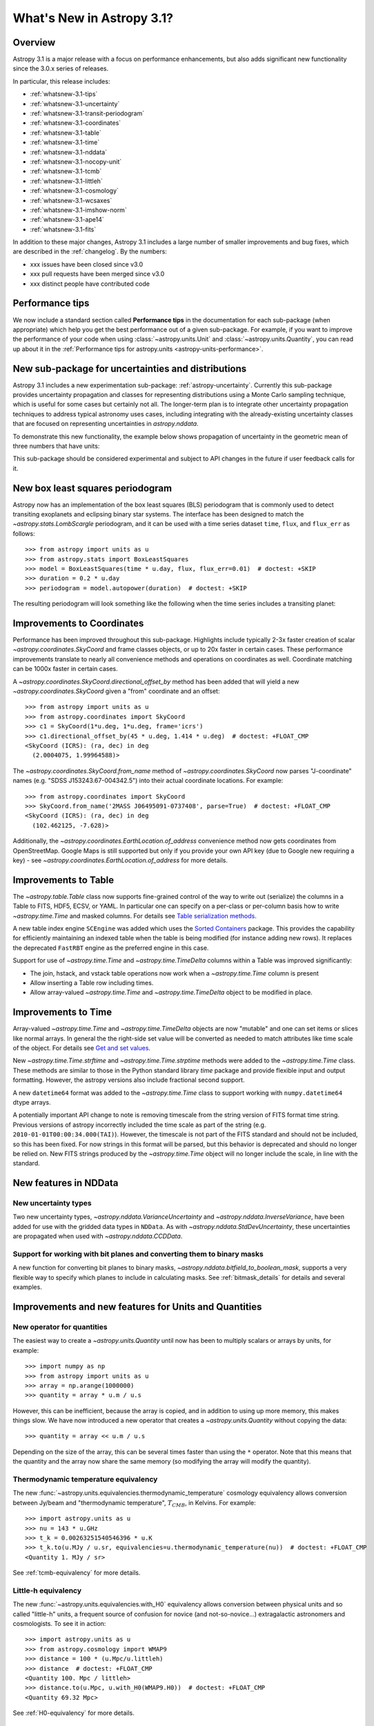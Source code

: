 .. _whatsnew-3.1:

**************************
What's New in Astropy 3.1?
**************************

Overview
========

Astropy 3.1 is a major release with a focus on performance enhancements, but also
adds significant new functionality since the 3.0.x series of releases.

In particular, this release includes:

* :ref:`whatsnew-3.1-tips`
* :ref:`whatsnew-3.1-uncertainty`
* :ref:`whatsnew-3.1-transit-periodogram`
* :ref:`whatsnew-3.1-coordinates`
* :ref:`whatsnew-3.1-table`
* :ref:`whatsnew-3.1-time`
* :ref:`whatsnew-3.1-nddata`
* :ref:`whatsnew-3.1-nocopy-unit`
* :ref:`whatsnew-3.1-tcmb`
* :ref:`whatsnew-3.1-littleh`
* :ref:`whatsnew-3.1-cosmology`
* :ref:`whatsnew-3.1-wcsaxes`
* :ref:`whatsnew-3.1-imshow-norm`
* :ref:`whatsnew-3.1-ape14`
* :ref:`whatsnew-3.1-fits`

In addition to these major changes, Astropy 3.1 includes a large number of
smaller improvements and bug fixes, which are described in the
:ref:`changelog`. By the numbers:

* xxx issues have been closed since v3.0
* xxx pull requests have been merged since v3.0
* xxx distinct people have contributed code

.. _whatsnew-3.1-tips:

Performance tips
================

We now include a standard section called **Performance tips** in the
documentation for  each sub-package (when appropriate) which help you get the
best performance out of a given sub-package. For example, if you want to
improve the performance of your code when using :class:`~astropy.units.Unit`
and :class:`~astropy.units.Quantity`, you can read up about it in the
:ref:`Performance tips for astropy.units <astropy-units-performance>`.

.. _whatsnew-3.1-uncertainty:

New sub-package for uncertainties and distributions
===================================================

Astropy 3.1 includes a new experimentation sub-package: :ref:`astropy-uncertainty`.
Currently this sub-package provides uncertainty propagation and classes for
representing distributions using  a Monte Carlo sampling technique, which is
useful for some cases but certainly not all.  The longer-term
plan is to integrate other uncertainty propagation techniques to address typical
astronomy uses cases, including integrating with the already-existing
uncertainty classes that are focused on representing uncertainties in
`astropy.nddata`.

To demonstrate this new functionality, the example below shows propagation of
uncertainty in the geometric mean of three numbers that have units:

.. plot::
  :include-source:
  :align: center

  import numpy as np
  from astropy import units as u
  from astropy import uncertainty as unc
  from astropy.visualization import quantity_support
  from matplotlib import pyplot as plt

  np.random.seed(12345)

  a = unc.normal(1.5*u.kpc, std=50*u.pc, n_samples=10000)
  b = unc.uniform(center=3*u.kpc, width=800*u.pc, n_samples=10000)
  c = unc.Distribution(((np.random.beta(2,5, 10000)-(2/7))/2 + 3)*u.kpc)
  d = (a * b * c) ** (1/3)

  with quantity_support():
      plt.hist(d.distribution, bins=50)
      plt.title(r'$\mu={0.value:.2f}$ {0.unit}, $\sigma={1.value:.2f}$ {1.unit}'.format(d.pdf_mean, d.pdf_std))


This sub-package should be considered experimental and subject to API changes in
the future if user feedback calls for it.


.. _whatsnew-3.1-transit-periodogram:

New box least squares periodogram
=================================

Astropy now has an implementation of the box least squares (BLS) periodogram
that is commonly used to detect transiting exoplanets and eclipsing binary star
systems. The interface has been designed to match the
`~astropy.stats.LombScargle` periodogram, and it can be used with a time series
dataset ``time``, ``flux``, and ``flux_err`` as follows::

  >>> from astropy import units as u
  >>> from astropy.stats import BoxLeastSquares
  >>> model = BoxLeastSquares(time * u.day, flux, flux_err=0.01)  # doctest: +SKIP
  >>> duration = 0.2 * u.day
  >>> periodogram = model.autopower(duration)  # doctest: +SKIP

The resulting periodogram will look something like the following when the time
series includes a transiting planet:

.. plot::
   :context: reset
   :align: center

    import numpy as np
    import matplotlib.pyplot as plt
    from astropy.stats import BoxLeastSquares

    np.random.seed(42)
    t = np.random.uniform(0, 20, 2000)
    y = np.ones_like(t) - 0.1*((t%3)<0.2) + 0.01*np.random.randn(len(t))
    model = BoxLeastSquares(t, y, dy=0.01)
    periodogram = model.autopower(0.2)

    plt.figure(figsize=(8, 4))
    plt.plot(periodogram.period, periodogram.power, "k")
    plt.xlabel("period [day]")
    plt.ylabel("power")


.. _whatsnew-3.1-coordinates:

Improvements to Coordinates
===========================

Performance has been improved throughout this sub-package. Highlights include
typically 2-3x faster creation of scalar `~astropy.coordinates.SkyCoord` and
frame classes objects, or up to 20x faster in certain cases. These performance
improvements translate to nearly all convenience methods and operations on
coordinates as well. Coordinate matching can be 1000x faster in certain cases.

A `~astropy.coordinates.SkyCoord.directional_offset_by` method has been added
that will yield a new `~astropy.coordinates.SkyCoord` given a "from" coordinate
and an offset::

  >>> from astropy import units as u
  >>> from astropy.coordinates import SkyCoord
  >>> c1 = SkyCoord(1*u.deg, 1*u.deg, frame='icrs')
  >>> c1.directional_offset_by(45 * u.deg, 1.414 * u.deg)  # doctest: +FLOAT_CMP
  <SkyCoord (ICRS): (ra, dec) in deg
    (2.0004075, 1.99964588)>

The `~astropy.coordinates.SkyCoord.from_name` method of
`~astropy.coordinates.SkyCoord` now parses  "J-coordinate" names (e.g.
"SDSS J153243.67-004342.5") into their actual coordinate locations.  For
example::

  >>> from astropy.coordinates import SkyCoord
  >>> SkyCoord.from_name('2MASS J06495091-0737408', parse=True)  # doctest: +FLOAT_CMP
  <SkyCoord (ICRS): (ra, dec) in deg
    (102.462125, -7.628)>

Additionally, the `~astropy.coordinates.EarthLocation.of_address` convenience
method now gets coordinates from OpenStreetMap. Google Maps is still supported
but only if you provide your own API key (due to Google new requiring a key) -
see `~astropy.coordinates.EarthLocation.of_address` for more details.


.. _whatsnew-3.1-table:

Improvements to Table
=====================

The `~astropy.table.Table` class now supports fine-grained control of the way to
write out (serialize) the columns in a Table to FITS, HDF5, ECSV, or YAML.  In
particular one can specify on a per-class or per-column basis how to write
`~astropy.time.Time` and masked columns.  For details see `Table serialization
methods
<http://docs.astropy.org/en/stable/io/unified.html?highlight=serialize_method#table-serialization-methods>`_.

A new table index engine ``SCEngine`` was added which uses the `Sorted
Containers <https://pypi.org/project/sortedcontainers/>`_ package.  This provides
the capability for efficiently maintaining an indexed table when the table is
being modified (for instance adding new rows).  It replaces the deprecated
``FastRBT`` engine as the preferred engine in this case.

Support for use of `~astropy.time.Time` and `~astropy.time.TimeDelta` columns
within a Table was improved significantly:

- The join, hstack, and vstack table operations now work when a `~astropy.time.Time` column is present
- Allow inserting a Table row including times.
- Allow array-valued `~astropy.time.Time` and `~astropy.time.TimeDelta` object
  to be modified in place.

.. _whatsnew-3.1-time:

Improvements to Time
====================

Array-valued `~astropy.time.Time` and `~astropy.time.TimeDelta` objects are now
"mutable" and one can set items or slices like normal arrays.  In general the
the right-side set value will be converted as needed to match attributes like
time scale of the object.  For details see `Get and set values
<https://astropy.readthedocs.io/en/stable/time/index.html#get-and-set-values>`_.

New `~astropy.time.Time.strftime` and `~astropy.time.Time.strptime` methods were
added to the `~astropy.time.Time` class.  These methods are similar to those in
the Python standard library `time` package and provide flexible input and output
formatting.  However, the astropy versions also include fractional second
support.

A new ``datetime64`` format was added to the `~astropy.time.Time` class to
support working with ``numpy.datetime64`` dtype arrays.

A potentially important API change to note is removing timescale from the string
version of FITS format time string. Previous versions of astropy incorrectly
included the time scale as part of the string (e.g.
``2010-01-01T00:00:34.000(TAI)``). However, the timescale is not part of the
FITS standard and should not be included, so this has been fixed. For now
strings in this format will be parsed, but this behavior is deprecated and
should no longer be relied on. New FITS strings produced by the
`~astropy.time.Time` object will no longer include the scale, in line with the
standard.


.. _whatsnew-3.1-nddata:

New features in NDData
======================

New uncertainty types
---------------------

Two new uncertainty types, `~astropy.nddata.VarianceUncertainty` and
`~astropy.nddata.InverseVariance`, have been added for use with the gridded
data types in ``NDData``. As with `~astropy.nddata.StdDevUncertainty`, these
uncertainties are propagated when used with `~astropy.nddata.CCDData`.

Support for working with bit planes and converting them to binary masks
-----------------------------------------------------------------------

A new function for converting bit planes to binary masks,
`~astropy.nddata.bitfield_to_boolean_mask`, supports a very flexible way to
specify which planes to include in calculating masks. See
:ref:`bitmask_details` for details and several examples.

.. _whatsnew-3.1-units:

Improvements and new features for Units and Quantities
======================================================

.. _whatsnew-3.1-nocopy-unit:

New operator for quantities
---------------------------

The easiest way to create a `~astropy.units.Quantity` until now has been to
multiply scalars or arrays by units, for example::

    >>> import numpy as np
    >>> from astropy import units as u
    >>> array = np.arange(1000000)
    >>> quantity = array * u.m / u.s

However, this can be inefficient, because the array is copied, and in addition
to using up more memory, this makes things slow. We have now introduced a new
operator that creates a `~astropy.units.Quantity` without copying the data::

    >>> quantity = array << u.m / u.s

Depending on the size of the array, this can be several times faster than  using
the ``*`` operator. Note that this means that the quantity and the array now
share the same memory (so modifying the array will modify the quantity).


.. _whatsnew-3.1-tcmb:

Thermodynamic temperature equivalency
-------------------------------------

The new :func:`~astropy.units.equivalencies.thermodynamic_temperature` cosmology
equivalency allows conversion between Jy/beam and "thermodynamic temperature",
:math:`T_{CMB}`, in Kelvins. For example::

    >>> import astropy.units as u
    >>> nu = 143 * u.GHz
    >>> t_k = 0.00263251540546396 * u.K
    >>> t_k.to(u.MJy / u.sr, equivalencies=u.thermodynamic_temperature(nu))  # doctest: +FLOAT_CMP
    <Quantity 1. MJy / sr>

See :ref:`tcmb-equivalency` for more details.

.. _whatsnew-3.1-littleh:

Little-h equivalency
--------------------

The new :func:`~astropy.units.equivalencies.with_H0` equivalency allows
conversion between physical units and so called "little-h" units, a frequent
source of confusion for novice (and not-so-novice...) extragalactic astronomers
and cosmologists.  To see it in action::

  >>> import astropy.units as u
  >>> from astropy.cosmology import WMAP9
  >>> distance = 100 * (u.Mpc/u.littleh)
  >>> distance  # doctest: +FLOAT_CMP
  <Quantity 100. Mpc / littleh>
  >>> distance.to(u.Mpc, u.with_H0(WMAP9.H0))  # doctest: +FLOAT_CMP
  <Quantity 69.32 Mpc>

See :ref:`H0-equivalency` for more details.


.. _whatsnew-3.1-cosmology:

Faster cosmological calculations
================================

There are now significant speedups (up to 100x) for distance and age
calculations for FlatLambdaCDM cosmologies with no radiation or neutrinos,
including de Sitter and Einstein-de Sitter cosmologies. For example,
calculations such as::

    >> import astropy.units as u
    >> from astropy.cosmology import FlatLambdaCDM
    >> FlatLambdaCDM(H0=60 * u.km / u.sec / u.Mpc, Om0=0.3, Tcmb0=0)
    >> cosmology.age([1.0, 2.0, 3.0])

will now be significantly faster.

.. _whatsnew-3.1-visualization:

Improvements to astropy.visualization
=====================================

.. _whatsnew-3.1-wcsaxes:

Improvements in WCSAxes
-----------------------

The WCSAxes framework for making plots of astronomical images with Matplotlib
has been improved in this release - in particular, `Matplotlib styles
<https://matplotlib.org/users/style_sheets.html>`_ (e.g.
``plt.style.use('ggplot')``) and
`rcParams <https://matplotlib.org/users/customizing.html>`_ should now be
correctly taken into account, and the default spacing of tick labels from the
ticks should now be improved. The following shows an example of using the
default, the ``ggplot``, and the ``seaborn`` styles:

.. plot::
   :context: reset
   :align: center

    import matplotlib.pyplot as plt

    from astropy.wcs import WCS
    from astropy.io import fits
    from astropy.utils.data import get_pkg_data_filename

    filename = get_pkg_data_filename('galactic_center/gc_msx_e.fits')

    hdu = fits.open(filename)[0]
    wcs = WCS(hdu.header)

    plt.figure(figsize=(9, 4.5))

    for istyle, style in enumerate([{}, 'ggplot', 'seaborn']):

        plt.style.use(style)

        ax = plt.subplot(1, 3, istyle + 1, projection=wcs)
        ax.imshow(hdu.data, vmin=-2.e-5, vmax=2.e-4, origin='lower')

        if style == {}:
            ax.set_title('Default', size=11)
        else:
            ax.set_title("plt.style.use('{0}')".format(style), size=11)

        ax.set_xlabel('Galactic Longitude')

        if istyle  == 0:
            ax.coords[1].set_axislabel('Galactic Latitude')
        elif istyle == 1:
            ax.coords[1].set_ticklabel_visible(False)
        else:
            ax.coords[1].set_axislabel('Galactic Latitude')
            ax.coords[1].set_ticklabel_position('r')
            ax.coords[1].set_axislabel_position('r')

By default, Right Ascension coordinates will now default to being formatted in
hours rather than in degrees. Finally, there have been a number of
improvements to the API, including for example the ability to use the Matplotlib
`tick_params <https://matplotlib.org/api/_as_gen/matplotlib.axes.Axes.tick_params.html>`_
method, the ability to more easily set the
tick labels to be decimal using the ``decimal=True`` option to
:meth:`~astropy.visualization.wcsaxes.CoordinateHelper.set_format_unit`, and
the ability to control whether the ticks should be facing inwards or outwards using
the ``direction='in'/'out'`` argument to :meth:`~astropy.visualization.wcsaxes.CoordinateHelper.set_ticks`.

In addition to these improvements, drawing of contours has now been made significantly faster,
by factors of 10-100x depending on the specific contours shown.

.. _whatsnew-3.1-imshow-norm:

New convenience function for imshow with ImageNormalize
-------------------------------------------------------

A new `~astropy.visualization.imshow_norm` function has been created to simplify
the display of images using matplotlib with astronomy-appropriate stretches.
Specifically, it allows plotting an image using matplotlib's imshow, using the
`~astropy.visualization` stretch and interval classes, but all in a single
compact function call:

.. plot::
    :include-source:
    :align: center

    import matplotlib.pyplot as plt
    from astropy.utils.data import get_pkg_data_filename
    from astropy.io import fits
    from astropy.visualization import imshow_norm, PercentileInterval, SqrtStretch

    # Get an example dataset
    img_fn = get_pkg_data_filename('visualization/reprojected_sdss_r.fits.bz2')
    image = fits.getdata(img_fn, 0)

    # plot the central 99th percentile with a sqrt stretch in one call
    imshow_norm(image, origin='lower',
                interval=PercentileInterval(99), stretch=SqrtStretch())
    plt.colorbar(orientation='horizontal')

See the :ref:`astropy-visualization-stretchnorm` section for more details on
this and related features.


.. _whatsnew-3.1-ape14:

Common API for World Coordinate Systems
=======================================

We have designed a new general programmatic interface for objects that represent
world coordinate system (WCS) transformations, and astropy's own
:class:`~astropy.wcs.WCS` now implements this interface. One of the highlights
of this interface is the ability to transform to/from astropy objects such as
:class:`~astropy.coordinates.SkyCoord` or :class:`~astropy.units.Quantity`
objects::

    >>> from astropy.wcs import WCS
    >>> from astropy.coordinates import SkyCoord
    >>> from astropy.utils.data import get_pkg_data_filename
    >>> from astropy.io import fits
    >>> filename = get_pkg_data_filename('galactic_center/gc_2mass_k.fits')  # doctest: +REMOTE_DATA
    >>> wcs = WCS(filename)  # doctest: +REMOTE_DATA
    >>> wcs.pixel_to_world([1, 2], [4, 3])  # doctest: +REMOTE_DATA +FLOAT_CMP
    <SkyCoord (FK5: equinox=2000.0): (ra, dec) in deg
        [(266.97242993, -29.42584415), (266.97084321, -29.42723968)]>
    >>> wcs.world_to_pixel(SkyCoord('00h00m00s +00d00m00s', frame='galactic'))  # doctest: +REMOTE_DATA +FLOAT_CMP
    [array(356.85179997), array(357.45340331)]

You can find out more about using this new API in :ref:`wcsapi`.

For anyone interested in implementing this interface in other WCS classes, we
recommend reading the  Astropy Proposal for Enhancement 14: `A shared Python
interface for World Coordinate Systems (APE 14)
<https://doi.org/10.5281/zenodo.1188875>`_, and we have provided base classes
defining the API, as well as wrapper classes to help automatically implement the
high-level class.

.. _whatsnew-3.1-fits:

Improvements to astropy.io.fits
===============================

The ``fitsheader`` command line tool now supports a `dfits+fitsort
<https://www.eso.org/sci/software/eclipse/eug/eug/node8.html>`_ mode,
and the dotted notation for keywords (e.g. ``ESO.INS.ID``)::

   $ fitsheader --fitsort astropy/io/fits/tests/data/test* -k DATE-OBS -k ORIGIN
                  filename               DATE-OBS                 ORIGIN
   ------------------------------------- -------- --------------------------------------
   astropy/io/fits/tests/data/test0.fits 19/05/94 NOAO-IRAF FITS Image Kernel Aug 1 1997
   astropy/io/fits/tests/data/test1.fits 19/05/94 NOAO-IRAF FITS Image Kernel Aug 1 1997

Full change log
===============

To see a detailed list of all changes in version v3.1, including changes in
API, please see the :ref:`changelog`.


Renamed/removed functionality
=============================
